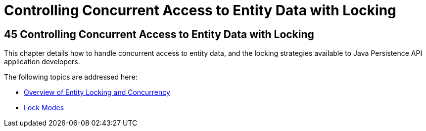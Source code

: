 Controlling Concurrent Access to Entity Data with Locking
=========================================================

[[GKJJF]][[controlling-concurrent-access-to-entity-data-with-locking]]

45 Controlling Concurrent Access to Entity Data with Locking
------------------------------------------------------------


This chapter details how to handle concurrent access to entity data, and
the locking strategies available to Java Persistence API application
developers.

The following topics are addressed here:

* link:persistence-locking001.html#GKJHZ[Overview of Entity Locking and
Concurrency]
* link:persistence-locking002.html#GKJIU[Lock Modes]
